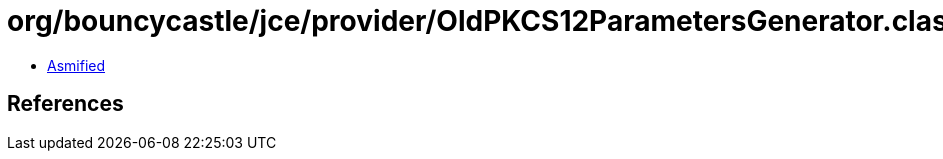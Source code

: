 = org/bouncycastle/jce/provider/OldPKCS12ParametersGenerator.class

 - link:OldPKCS12ParametersGenerator-asmified.java[Asmified]

== References

